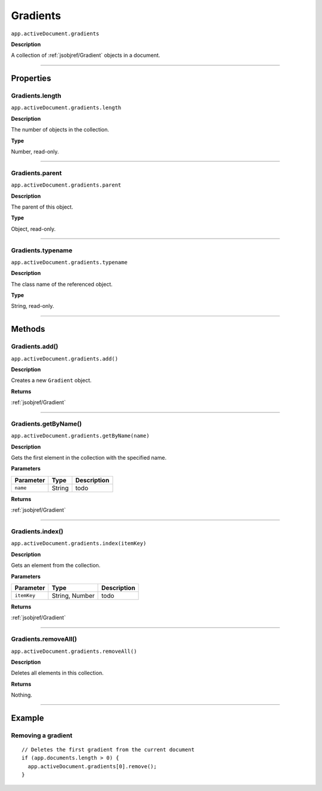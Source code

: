 .. _jsobjref/Gradients:

Gradients
################################################################################

``app.activeDocument.gradients``

**Description**

A collection of :ref:`jsobjref/Gradient` objects in a document.

----

==========
Properties
==========

.. _jsobjref/Gradients.length:

Gradients.length
********************************************************************************

``app.activeDocument.gradients.length``

**Description**

The number of objects in the collection.

**Type**

Number, read-only.

----

.. _jsobjref/Gradients.parent:

Gradients.parent
********************************************************************************

``app.activeDocument.gradients.parent``

**Description**

The parent of this object.

**Type**

Object, read-only.

----

.. _jsobjref/Gradients.typename:

Gradients.typename
********************************************************************************

``app.activeDocument.gradients.typename``

**Description**

The class name of the referenced object.

**Type**

String, read-only.

----

=======
Methods
=======

.. _jsobjref/Gradients.add:

Gradients.add()
********************************************************************************

``app.activeDocument.gradients.add()``

**Description**

Creates a new ``Gradient`` object.

**Returns**

:ref:`jsobjref/Gradient`

----

.. _jsobjref/Gradients.getByName:

Gradients.getByName()
********************************************************************************

``app.activeDocument.gradients.getByName(name)``

**Description**

Gets the first element in the collection with the specified name.

**Parameters**

+-----------+--------+-------------+
| Parameter |  Type  | Description |
+===========+========+=============+
| ``name``  | String | todo        |
+-----------+--------+-------------+

**Returns**

:ref:`jsobjref/Gradient`

----

.. _jsobjref/Gradients.index:

Gradients.index()
********************************************************************************

``app.activeDocument.gradients.index(itemKey)``

**Description**

Gets an element from the collection.

**Parameters**

+-------------+----------------+-------------+
|  Parameter  |      Type      | Description |
+=============+================+=============+
| ``itemKey`` | String, Number | todo        |
+-------------+----------------+-------------+

**Returns**

:ref:`jsobjref/Gradient`

----

.. _jsobjref/Gradients.removeAll:

Gradients.removeAll()
********************************************************************************

``app.activeDocument.gradients.removeAll()``

**Description**

Deletes all elements in this collection.

**Returns**

Nothing.

----

=======
Example
=======

Removing a gradient
********************************************************************************

::

  // Deletes the first gradient from the current document
  if (app.documents.length > 0) {
    app.activeDocument.gradients[0].remove();
  }
